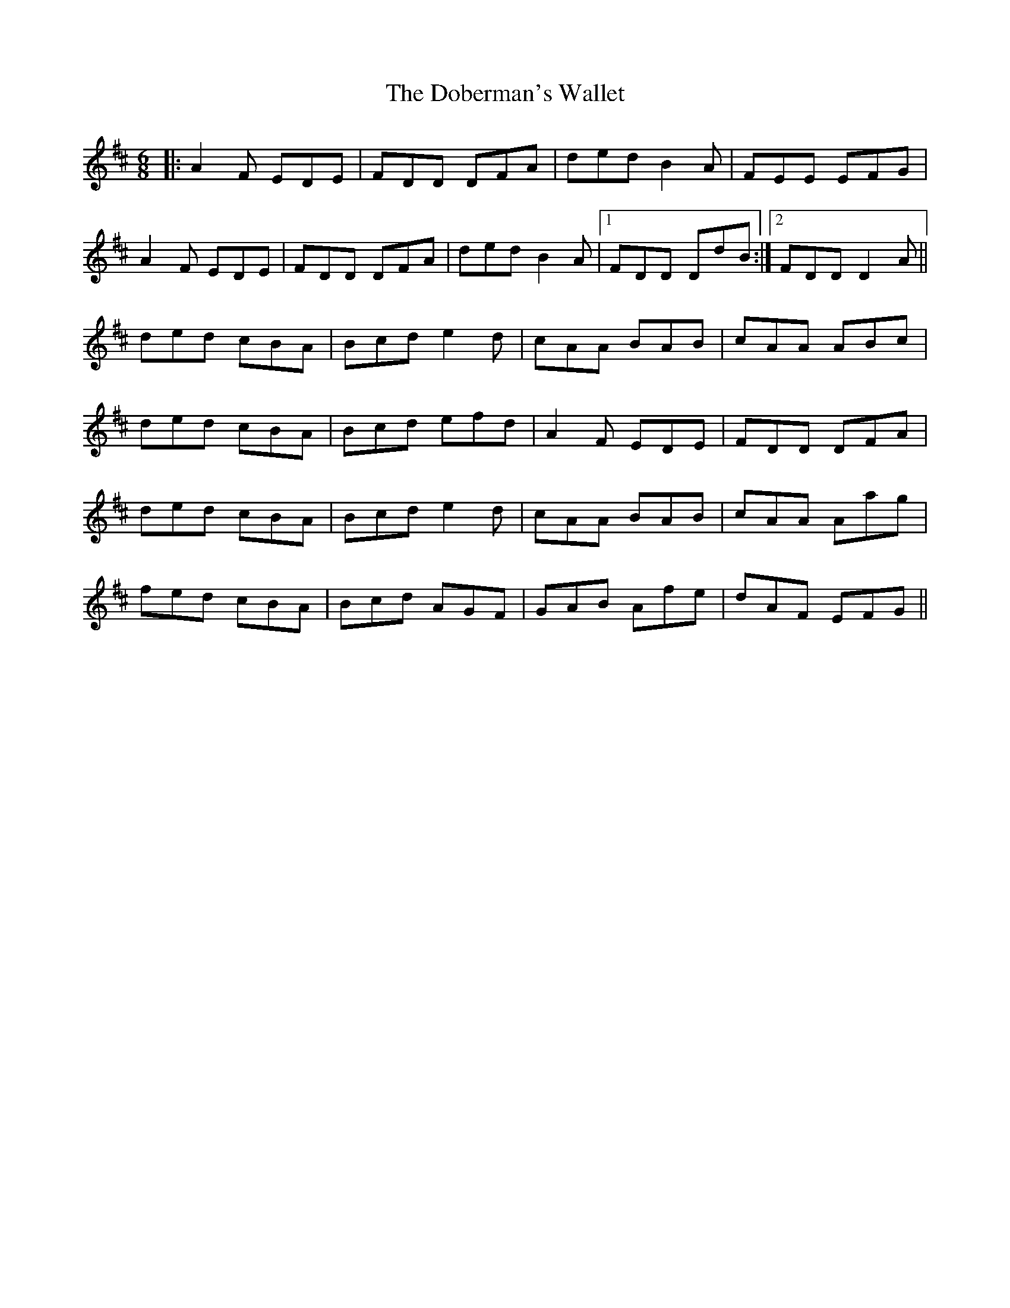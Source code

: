 X: 10245
T: Doberman's Wallet, The
R: jig
M: 6/8
K: Dmajor
|:A2 F EDE|FDD DFA|ded B2 A|FEE EFG|
A2 F EDE|FDD DFA|ded B2 A|1 FDD DdB:|2 FDD D2 A||
ded cBA|Bcd e2 d|cAA BAB|cAA ABc|
ded cBA|Bcd efd|A2 F EDE|FDD DFA|
ded cBA|Bcd e2 d|cAA BAB|cAA Aag|
fed cBA|Bcd AGF|GAB Afe|dAF EFG||

